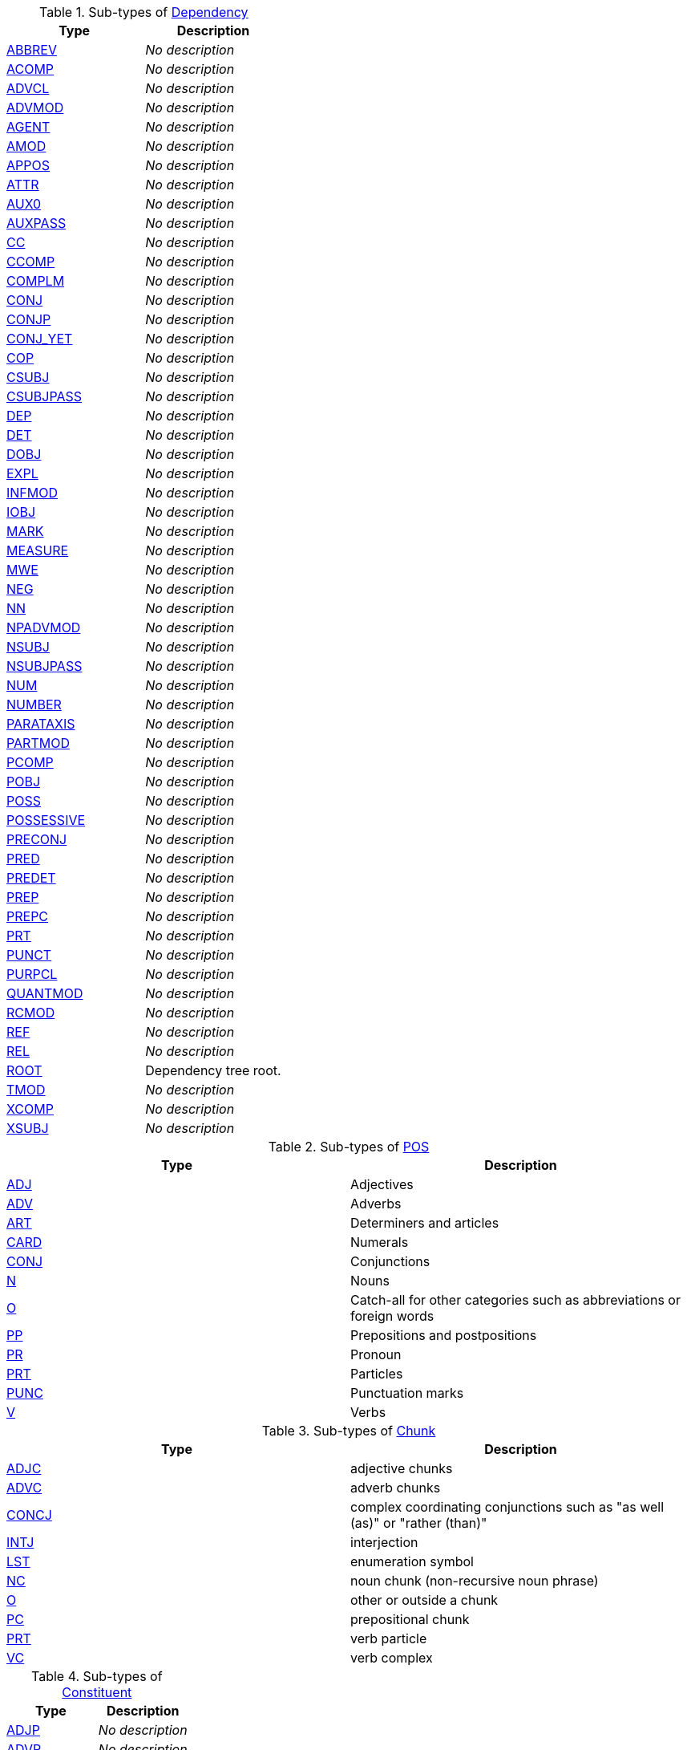 


.Sub-types of <<type-de.tudarmstadt.ukp.dkpro.core.api.syntax.type.dependency.Dependency,Dependency>>
[options="header"]
|====
|Type|Description

|<<type-de.tudarmstadt.ukp.dkpro.core.api.syntax.type.dependency.ABBREV,ABBREV>>
| __No description__


|<<type-de.tudarmstadt.ukp.dkpro.core.api.syntax.type.dependency.ACOMP,ACOMP>>
| __No description__


|<<type-de.tudarmstadt.ukp.dkpro.core.api.syntax.type.dependency.ADVCL,ADVCL>>
| __No description__


|<<type-de.tudarmstadt.ukp.dkpro.core.api.syntax.type.dependency.ADVMOD,ADVMOD>>
| __No description__


|<<type-de.tudarmstadt.ukp.dkpro.core.api.syntax.type.dependency.AGENT,AGENT>>
| __No description__


|<<type-de.tudarmstadt.ukp.dkpro.core.api.syntax.type.dependency.AMOD,AMOD>>
| __No description__


|<<type-de.tudarmstadt.ukp.dkpro.core.api.syntax.type.dependency.APPOS,APPOS>>
| __No description__


|<<type-de.tudarmstadt.ukp.dkpro.core.api.syntax.type.dependency.ATTR,ATTR>>
| __No description__


|<<type-de.tudarmstadt.ukp.dkpro.core.api.syntax.type.dependency.AUX0,AUX0>>
| __No description__


|<<type-de.tudarmstadt.ukp.dkpro.core.api.syntax.type.dependency.AUXPASS,AUXPASS>>
| __No description__


|<<type-de.tudarmstadt.ukp.dkpro.core.api.syntax.type.dependency.CC,CC>>
| __No description__


|<<type-de.tudarmstadt.ukp.dkpro.core.api.syntax.type.dependency.CCOMP,CCOMP>>
| __No description__


|<<type-de.tudarmstadt.ukp.dkpro.core.api.syntax.type.dependency.COMPLM,COMPLM>>
| __No description__


|<<type-de.tudarmstadt.ukp.dkpro.core.api.syntax.type.dependency.CONJ,CONJ>>
| __No description__


|<<type-de.tudarmstadt.ukp.dkpro.core.api.syntax.type.dependency.CONJP,CONJP>>
| __No description__


|<<type-de.tudarmstadt.ukp.dkpro.core.api.syntax.type.dependency.CONJ_YET,CONJ_YET>>
| __No description__


|<<type-de.tudarmstadt.ukp.dkpro.core.api.syntax.type.dependency.COP,COP>>
| __No description__


|<<type-de.tudarmstadt.ukp.dkpro.core.api.syntax.type.dependency.CSUBJ,CSUBJ>>
| __No description__


|<<type-de.tudarmstadt.ukp.dkpro.core.api.syntax.type.dependency.CSUBJPASS,CSUBJPASS>>
| __No description__


|<<type-de.tudarmstadt.ukp.dkpro.core.api.syntax.type.dependency.DEP,DEP>>
| __No description__


|<<type-de.tudarmstadt.ukp.dkpro.core.api.syntax.type.dependency.DET,DET>>
| __No description__


|<<type-de.tudarmstadt.ukp.dkpro.core.api.syntax.type.dependency.DOBJ,DOBJ>>
| __No description__


|<<type-de.tudarmstadt.ukp.dkpro.core.api.syntax.type.dependency.EXPL,EXPL>>
| __No description__


|<<type-de.tudarmstadt.ukp.dkpro.core.api.syntax.type.dependency.INFMOD,INFMOD>>
| __No description__


|<<type-de.tudarmstadt.ukp.dkpro.core.api.syntax.type.dependency.IOBJ,IOBJ>>
| __No description__


|<<type-de.tudarmstadt.ukp.dkpro.core.api.syntax.type.dependency.MARK,MARK>>
| __No description__


|<<type-de.tudarmstadt.ukp.dkpro.core.api.syntax.type.dependency.MEASURE,MEASURE>>
| __No description__


|<<type-de.tudarmstadt.ukp.dkpro.core.api.syntax.type.dependency.MWE,MWE>>
| __No description__


|<<type-de.tudarmstadt.ukp.dkpro.core.api.syntax.type.dependency.NEG,NEG>>
| __No description__


|<<type-de.tudarmstadt.ukp.dkpro.core.api.syntax.type.dependency.NN,NN>>
| __No description__


|<<type-de.tudarmstadt.ukp.dkpro.core.api.syntax.type.dependency.NPADVMOD,NPADVMOD>>
| __No description__


|<<type-de.tudarmstadt.ukp.dkpro.core.api.syntax.type.dependency.NSUBJ,NSUBJ>>
| __No description__


|<<type-de.tudarmstadt.ukp.dkpro.core.api.syntax.type.dependency.NSUBJPASS,NSUBJPASS>>
| __No description__


|<<type-de.tudarmstadt.ukp.dkpro.core.api.syntax.type.dependency.NUM,NUM>>
| __No description__


|<<type-de.tudarmstadt.ukp.dkpro.core.api.syntax.type.dependency.NUMBER,NUMBER>>
| __No description__


|<<type-de.tudarmstadt.ukp.dkpro.core.api.syntax.type.dependency.PARATAXIS,PARATAXIS>>
| __No description__


|<<type-de.tudarmstadt.ukp.dkpro.core.api.syntax.type.dependency.PARTMOD,PARTMOD>>
| __No description__


|<<type-de.tudarmstadt.ukp.dkpro.core.api.syntax.type.dependency.PCOMP,PCOMP>>
| __No description__


|<<type-de.tudarmstadt.ukp.dkpro.core.api.syntax.type.dependency.POBJ,POBJ>>
| __No description__


|<<type-de.tudarmstadt.ukp.dkpro.core.api.syntax.type.dependency.POSS,POSS>>
| __No description__


|<<type-de.tudarmstadt.ukp.dkpro.core.api.syntax.type.dependency.POSSESSIVE,POSSESSIVE>>
| __No description__


|<<type-de.tudarmstadt.ukp.dkpro.core.api.syntax.type.dependency.PRECONJ,PRECONJ>>
| __No description__


|<<type-de.tudarmstadt.ukp.dkpro.core.api.syntax.type.dependency.PRED,PRED>>
| __No description__


|<<type-de.tudarmstadt.ukp.dkpro.core.api.syntax.type.dependency.PREDET,PREDET>>
| __No description__


|<<type-de.tudarmstadt.ukp.dkpro.core.api.syntax.type.dependency.PREP,PREP>>
| __No description__


|<<type-de.tudarmstadt.ukp.dkpro.core.api.syntax.type.dependency.PREPC,PREPC>>
| __No description__


|<<type-de.tudarmstadt.ukp.dkpro.core.api.syntax.type.dependency.PRT,PRT>>
| __No description__


|<<type-de.tudarmstadt.ukp.dkpro.core.api.syntax.type.dependency.PUNCT,PUNCT>>
| __No description__


|<<type-de.tudarmstadt.ukp.dkpro.core.api.syntax.type.dependency.PURPCL,PURPCL>>
| __No description__


|<<type-de.tudarmstadt.ukp.dkpro.core.api.syntax.type.dependency.QUANTMOD,QUANTMOD>>
| __No description__


|<<type-de.tudarmstadt.ukp.dkpro.core.api.syntax.type.dependency.RCMOD,RCMOD>>
| __No description__


|<<type-de.tudarmstadt.ukp.dkpro.core.api.syntax.type.dependency.REF,REF>>
| __No description__


|<<type-de.tudarmstadt.ukp.dkpro.core.api.syntax.type.dependency.REL,REL>>
| __No description__


|<<type-de.tudarmstadt.ukp.dkpro.core.api.syntax.type.dependency.ROOT,ROOT>>
| pass:[Dependency tree root.]


|<<type-de.tudarmstadt.ukp.dkpro.core.api.syntax.type.dependency.TMOD,TMOD>>
| __No description__


|<<type-de.tudarmstadt.ukp.dkpro.core.api.syntax.type.dependency.XCOMP,XCOMP>>
| __No description__


|<<type-de.tudarmstadt.ukp.dkpro.core.api.syntax.type.dependency.XSUBJ,XSUBJ>>
| __No description__



|====

.Sub-types of <<type-de.tudarmstadt.ukp.dkpro.core.api.lexmorph.type.pos.POS,POS>>
[options="header"]
|====
|Type|Description

|<<type-de.tudarmstadt.ukp.dkpro.core.api.lexmorph.type.pos.ADJ,ADJ>>
| pass:[Adjectives]


|<<type-de.tudarmstadt.ukp.dkpro.core.api.lexmorph.type.pos.ADV,ADV>>
| pass:[Adverbs]


|<<type-de.tudarmstadt.ukp.dkpro.core.api.lexmorph.type.pos.ART,ART>>
| pass:[Determiners and articles]


|<<type-de.tudarmstadt.ukp.dkpro.core.api.lexmorph.type.pos.CARD,CARD>>
| pass:[Numerals]


|<<type-de.tudarmstadt.ukp.dkpro.core.api.lexmorph.type.pos.CONJ,CONJ>>
| pass:[Conjunctions]


|<<type-de.tudarmstadt.ukp.dkpro.core.api.lexmorph.type.pos.N,N>>
| pass:[Nouns]


|<<type-de.tudarmstadt.ukp.dkpro.core.api.lexmorph.type.pos.O,O>>
| pass:[Catch-all for other categories such as abbreviations or foreign words]


|<<type-de.tudarmstadt.ukp.dkpro.core.api.lexmorph.type.pos.PP,PP>>
| pass:[Prepositions and postpositions]


|<<type-de.tudarmstadt.ukp.dkpro.core.api.lexmorph.type.pos.PR,PR>>
| pass:[Pronoun]


|<<type-de.tudarmstadt.ukp.dkpro.core.api.lexmorph.type.pos.PRT,PRT>>
| pass:[Particles]


|<<type-de.tudarmstadt.ukp.dkpro.core.api.lexmorph.type.pos.PUNC,PUNC>>
| pass:[Punctuation marks]


|<<type-de.tudarmstadt.ukp.dkpro.core.api.lexmorph.type.pos.V,V>>
| pass:[Verbs]



|====

.Sub-types of <<type-de.tudarmstadt.ukp.dkpro.core.api.syntax.type.chunk.Chunk,Chunk>>
[options="header"]
|====
|Type|Description

|<<type-de.tudarmstadt.ukp.dkpro.core.api.syntax.type.chunk.ADJC,ADJC>>
| pass:[adjective chunks]


|<<type-de.tudarmstadt.ukp.dkpro.core.api.syntax.type.chunk.ADVC,ADVC>>
| pass:[adverb chunks]


|<<type-de.tudarmstadt.ukp.dkpro.core.api.syntax.type.chunk.CONCJ,CONCJ>>
| pass:[complex coordinating conjunctions such as "as well (as)" or "rather (than)"]


|<<type-de.tudarmstadt.ukp.dkpro.core.api.syntax.type.chunk.INTJ,INTJ>>
| pass:[interjection]


|<<type-de.tudarmstadt.ukp.dkpro.core.api.syntax.type.chunk.LST,LST>>
| pass:[enumeration symbol]


|<<type-de.tudarmstadt.ukp.dkpro.core.api.syntax.type.chunk.NC,NC>>
| pass:[noun chunk (non-recursive noun phrase)]


|<<type-de.tudarmstadt.ukp.dkpro.core.api.syntax.type.chunk.O,O>>
| pass:[other or outside a chunk]


|<<type-de.tudarmstadt.ukp.dkpro.core.api.syntax.type.chunk.PC,PC>>
| pass:[prepositional chunk]


|<<type-de.tudarmstadt.ukp.dkpro.core.api.syntax.type.chunk.PRT,PRT>>
| pass:[verb particle]


|<<type-de.tudarmstadt.ukp.dkpro.core.api.syntax.type.chunk.VC,VC>>
| pass:[verb complex]



|====

.Sub-types of <<type-de.tudarmstadt.ukp.dkpro.core.api.syntax.type.constituent.Constituent,Constituent>>
[options="header"]
|====
|Type|Description

|<<type-de.tudarmstadt.ukp.dkpro.core.api.syntax.type.constituent.ADJP,ADJP>>
| __No description__


|<<type-de.tudarmstadt.ukp.dkpro.core.api.syntax.type.constituent.ADVP,ADVP>>
| __No description__


|<<type-de.tudarmstadt.ukp.dkpro.core.api.syntax.type.constituent.CONJP,CONJP>>
| __No description__


|<<type-de.tudarmstadt.ukp.dkpro.core.api.syntax.type.constituent.FRAG,FRAG>>
| __No description__


|<<type-de.tudarmstadt.ukp.dkpro.core.api.syntax.type.constituent.INTJ,INTJ>>
| __No description__


|<<type-de.tudarmstadt.ukp.dkpro.core.api.syntax.type.constituent.LST,LST>>
| __No description__


|<<type-de.tudarmstadt.ukp.dkpro.core.api.syntax.type.constituent.NAC,NAC>>
| __No description__


|<<type-de.tudarmstadt.ukp.dkpro.core.api.syntax.type.constituent.NP,NP>>
| __No description__


|<<type-de.tudarmstadt.ukp.dkpro.core.api.syntax.type.constituent.NX,NX>>
| __No description__


|<<type-de.tudarmstadt.ukp.dkpro.core.api.syntax.type.constituent.PP,PP>>
| __No description__


|<<type-de.tudarmstadt.ukp.dkpro.core.api.syntax.type.constituent.PRN,PRN>>
| __No description__


|<<type-de.tudarmstadt.ukp.dkpro.core.api.syntax.type.constituent.PRP,PRP>>
| __No description__


|<<type-de.tudarmstadt.ukp.dkpro.core.api.syntax.type.constituent.PRT,PRT>>
| __No description__


|<<type-de.tudarmstadt.ukp.dkpro.core.api.syntax.type.constituent.QP,QP>>
| __No description__


|<<type-de.tudarmstadt.ukp.dkpro.core.api.syntax.type.constituent.ROOT,ROOT>>
| __No description__


|<<type-de.tudarmstadt.ukp.dkpro.core.api.syntax.type.constituent.RRC,RRC>>
| __No description__


|<<type-de.tudarmstadt.ukp.dkpro.core.api.syntax.type.constituent.S,S>>
| __No description__


|<<type-de.tudarmstadt.ukp.dkpro.core.api.syntax.type.constituent.SBAR,SBAR>>
| __No description__


|<<type-de.tudarmstadt.ukp.dkpro.core.api.syntax.type.constituent.SBARQ,SBARQ>>
| __No description__


|<<type-de.tudarmstadt.ukp.dkpro.core.api.syntax.type.constituent.SINV,SINV>>
| __No description__


|<<type-de.tudarmstadt.ukp.dkpro.core.api.syntax.type.constituent.SQ,SQ>>
| __No description__


|<<type-de.tudarmstadt.ukp.dkpro.core.api.syntax.type.constituent.UCP,UCP>>
| __No description__


|<<type-de.tudarmstadt.ukp.dkpro.core.api.syntax.type.constituent.VP,VP>>
| __No description__


|<<type-de.tudarmstadt.ukp.dkpro.core.api.syntax.type.constituent.WHADJP,WHADJP>>
| __No description__


|<<type-de.tudarmstadt.ukp.dkpro.core.api.syntax.type.constituent.WHADVP,WHADVP>>
| __No description__


|<<type-de.tudarmstadt.ukp.dkpro.core.api.syntax.type.constituent.WHNP,WHNP>>
| __No description__


|<<type-de.tudarmstadt.ukp.dkpro.core.api.syntax.type.constituent.WHPP,WHPP>>
| __No description__


|<<type-de.tudarmstadt.ukp.dkpro.core.api.syntax.type.constituent.X,X>>
| __No description__



|====

.Sub-types of <<type-de.tudarmstadt.ukp.dkpro.core.api.lexmorph.type.pos.O,O>>
[options="header"]
|====
|Type|Description

|<<type-de.tudarmstadt.ukp.dkpro.core.api.lexmorph.type.pos.tweet.AT,AT>>
| pass:[at-mention (indicates another user as a recipient of a tweet)]


|<<type-de.tudarmstadt.ukp.dkpro.core.api.lexmorph.type.pos.tweet.DM,DM>>
| pass:[discourse marker, indications of continuation of a message across multiple tweets]


|<<type-de.tudarmstadt.ukp.dkpro.core.api.lexmorph.type.pos.tweet.EMO,EMO>>
| pass:[emoticon]


|<<type-de.tudarmstadt.ukp.dkpro.core.api.lexmorph.type.pos.tweet.HASH,HASH>>
| pass:[Hashtag (indicates topic/category for tweet)]


|<<type-de.tudarmstadt.ukp.dkpro.core.api.lexmorph.type.pos.tweet.INT,INT>>
| pass:[proper noun + verbal]


|<<type-de.tudarmstadt.ukp.dkpro.core.api.lexmorph.type.pos.tweet.URL,URL>>
| pass:[URL or email address]



|====

.Sub-types of <<type-de.tudarmstadt.ukp.dkpro.core.api.ner.type.NamedEntity,NamedEntity>>
[options="header"]
|====
|Type|Description

|<<type-de.tudarmstadt.ukp.dkpro.core.api.ner.type.Animal,Animal>>
| __No description__


|<<type-de.tudarmstadt.ukp.dkpro.core.api.ner.type.Cardinal,Cardinal>>
| __No description__


|<<type-de.tudarmstadt.ukp.dkpro.core.api.ner.type.ContactInfo,ContactInfo>>
| __No description__


|<<type-de.tudarmstadt.ukp.dkpro.core.api.ner.type.Date,Date>>
| __No description__


|<<type-de.tudarmstadt.ukp.dkpro.core.api.ner.type.Disease,Disease>>
| __No description__


|<<type-de.tudarmstadt.ukp.dkpro.core.api.ner.type.Event,Event>>
| __No description__


|<<type-de.tudarmstadt.ukp.dkpro.core.api.ner.type.Fac,Fac>>
| __No description__


|<<type-de.tudarmstadt.ukp.dkpro.core.api.ner.type.FacDesc,FacDesc>>
| __No description__


|<<type-de.tudarmstadt.ukp.dkpro.core.api.ner.type.Game,Game>>
| __No description__


|<<type-de.tudarmstadt.ukp.dkpro.core.api.ner.type.Gpe,Gpe>>
| __No description__


|<<type-de.tudarmstadt.ukp.dkpro.core.api.ner.type.GpeDesc,GpeDesc>>
| __No description__


|<<type-de.tudarmstadt.ukp.dkpro.core.api.ner.type.Language,Language>>
| __No description__


|<<type-de.tudarmstadt.ukp.dkpro.core.api.ner.type.Law,Law>>
| __No description__


|<<type-de.tudarmstadt.ukp.dkpro.core.api.ner.type.Location,Location>>
| __No description__


|<<type-de.tudarmstadt.ukp.dkpro.core.api.ner.type.Money,Money>>
| __No description__


|<<type-de.tudarmstadt.ukp.dkpro.core.api.ner.type.Nationality,Nationality>>
| __No description__


|<<type-de.tudarmstadt.ukp.dkpro.core.api.ner.type.Norp,Norp>>
| __No description__


|<<type-de.tudarmstadt.ukp.dkpro.core.api.ner.type.Ordinal,Ordinal>>
| __No description__


|<<type-de.tudarmstadt.ukp.dkpro.core.api.ner.type.OrgDesc,OrgDesc>>
| __No description__


|<<type-de.tudarmstadt.ukp.dkpro.core.api.ner.type.Organization,Organization>>
| __No description__


|<<type-de.tudarmstadt.ukp.dkpro.core.api.ner.type.PerDesc,PerDesc>>
| __No description__


|<<type-de.tudarmstadt.ukp.dkpro.core.api.ner.type.Percent,Percent>>
| __No description__


|<<type-de.tudarmstadt.ukp.dkpro.core.api.ner.type.Person,Person>>
| __No description__


|<<type-de.tudarmstadt.ukp.dkpro.core.api.ner.type.Plant,Plant>>
| __No description__


|<<type-de.tudarmstadt.ukp.dkpro.core.api.ner.type.Product,Product>>
| __No description__


|<<type-de.tudarmstadt.ukp.dkpro.core.api.ner.type.ProductDesc,ProductDesc>>
| __No description__


|<<type-de.tudarmstadt.ukp.dkpro.core.api.ner.type.Quantity,Quantity>>
| __No description__


|<<type-de.tudarmstadt.ukp.dkpro.core.api.ner.type.Substance,Substance>>
| __No description__


|<<type-de.tudarmstadt.ukp.dkpro.core.api.ner.type.Time,Time>>
| __No description__


|<<type-de.tudarmstadt.ukp.dkpro.core.api.ner.type.WorkOfArt,WorkOfArt>>
| __No description__



|====

.Sub-types of <<type-de.tudarmstadt.ukp.dkpro.core.api.segmentation.type.Split,Split>>
[options="header"]
|====
|Type|Description

|<<type-de.tudarmstadt.ukp.dkpro.core.api.segmentation.type.CompoundPart,CompoundPart>>
| pass:[A CompoundPart represents one fragment from the compounding word.]


|<<type-de.tudarmstadt.ukp.dkpro.core.api.segmentation.type.LinkingMorpheme,LinkingMorpheme>>
| pass:[This type represents a linking morpheme between two CompoundParts.]



|====

.Sub-types of <<type-uima.cas.AnnotationBase,AnnotationBase>>
[options="header"]
|====
|Type|Description

|<<type-de.tudarmstadt.ukp.dkpro.core.api.coref.type.CoreferenceChain,CoreferenceChain>>
| pass:[Marks the beginning of a chain.]



|====

.Sub-types of <<type-de.tudarmstadt.ukp.dkpro.core.api.segmentation.type.Div,Div>>
[options="header"]
|====
|Type|Description

|<<type-de.tudarmstadt.ukp.dkpro.core.api.segmentation.type.Document,Document>>
| __No description__


|<<type-de.tudarmstadt.ukp.dkpro.core.api.segmentation.type.Heading,Heading>>
| pass:[Document title, section heading, etc.]


|<<type-de.tudarmstadt.ukp.dkpro.core.api.segmentation.type.Paragraph,Paragraph>>
| __No description__



|====

.Sub-types of <<type-uima.tcas.DocumentAnnotation,DocumentAnnotation>>
[options="header"]
|====
|Type|Description

|<<type-de.tudarmstadt.ukp.dkpro.core.api.metadata.type.DocumentMetaData,DocumentMetaData>>
| pass:[The DocumentMetaData annotation stores information about a single processed
document.]



|====

.Sub-types of <<type-de.tudarmstadt.ukp.dkpro.core.api.anomaly.type.Anomaly,Anomaly>>
[options="header"]
|====
|Type|Description

|<<type-de.tudarmstadt.ukp.dkpro.core.api.anomaly.type.GrammarAnomaly,GrammarAnomaly>>
| __No description__


|<<type-de.tudarmstadt.ukp.dkpro.core.api.anomaly.type.SpellingAnomaly,SpellingAnomaly>>
| __No description__



|====

.Sub-types of <<type-de.tudarmstadt.ukp.dkpro.core.api.segmentation.type.Token,Token>>
[options="header"]
|====
|Type|Description

|<<type-de.tudarmstadt.ukp.dkpro.core.mecab.type.JapaneseToken,JapaneseToken>>
| __No description__



|====

.Sub-types of <<type-de.tudarmstadt.ukp.dkpro.core.api.lexmorph.type.pos.N,N>>
[options="header"]
|====
|Type|Description

|<<type-de.tudarmstadt.ukp.dkpro.core.api.lexmorph.type.pos.NN,NN>>
| pass:[Common noun]


|<<type-de.tudarmstadt.ukp.dkpro.core.api.lexmorph.type.pos.tweet.NNV,NNV>>
| pass:[nominal + verbal]


|<<type-de.tudarmstadt.ukp.dkpro.core.api.lexmorph.type.pos.NP,NP>>
| pass:[Noun phrase]


|<<type-de.tudarmstadt.ukp.dkpro.core.api.lexmorph.type.pos.tweet.NPV,NPV>>
| pass:[proper noun + verbal]



|====

.Sub-types of <<type-uima.cas.TOP,TOP>>
[options="header"]
|====
|Type|Description

|<<type-de.tudarmstadt.ukp.dkpro.core.api.metadata.type.TagDescription,TagDescription>>
| pass:[Description of an individual tag.]



|====

